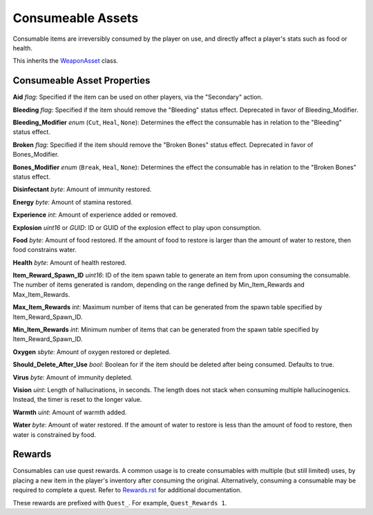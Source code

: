 Consumeable Assets
==================

Consumable items are irreversibly consumed by the player on use, and directly affect a player's stats such as food or health.

This inherits the `WeaponAsset <README.rst>`_ class.

Consumeable Asset Properties
----------------------------

**Aid** *flag*: Specified if the item can be used on other players, via the "Secondary" action.

**Bleeding** *flag*: Specified if the item should remove the "Bleeding" status effect. Deprecated in favor of Bleeding_Modifier.

**Bleeding_Modifier** *enum* (``Cut``, ``Heal``, ``None``): Determines the effect the consumable has in relation to the "Bleeding" status effect.

**Broken** *flag*: Specified if the item should remove the "Broken Bones" status effect. Deprecated in favor of Bones_Modifier.

**Bones_Modifier** *enum* (``Break``, ``Heal``, ``None``): Determines the effect the consumable has in relation to the "Broken Bones" status effect.

**Disinfectant** *byte*: Amount of immunity restored.

**Energy** *byte*: Amount of stamina restored.

**Experience** *int*: Amount of experience added or removed.

**Explosion** *uint16* or *GUID*: ID or GUID of the explosion effect to play upon consumption.

**Food** *byte*: Amount of food restored. If the amount of food to restore is larger than the amount of water to restore, then food constrains water.

**Health** *byte*: Amount of health restored.

**Item_Reward_Spawn_ID** *uint16*: ID of the item spawn table to generate an item from upon consuming the consumable. The number of items generated is random, depending on the range defined by Min_Item_Rewards and Max_Item_Rewards.

**Max_Item_Rewards** *int*: Maximum number of items that can be generated from the spawn table specified by Item_Reward_Spawn_ID.

**Min_Item_Rewards** *int*: Minimum number of items that can be generated from the spawn table specified by Item_Reward_Spawn_ID.

**Oxygen** *sbyte*: Amount of oxygen restored or depleted.

**Should_Delete_After_Use** *bool*: Boolean for if the item should be deleted after being consumed. Defaults to true.

**Virus** *byte*: Amount of immunity depleted.

**Vision** *uint*: Length of hallucinations, in seconds. The length does not stack when consuming multiple hallucinogenics. Instead, the timer is reset to the longer value.

**Warmth** *uint*: Amount of warmth added.

**Water** *byte*: Amount of water restored. If the amount of water to restore is less than the amount of food to restore, then water is constrained by food.

Rewards
-------

Consumables can use quest rewards. A common usage is to create consumables with multiple (but still limited) uses, by placing a new item in the player's inventory after consuming the original. Alternatively, consuming a consumable may be required to complete a quest. Refer to `Rewards.rst <Rewards.rst>`_ for additional documentation.

These rewards are prefixed with ``Quest_``. For example, ``Quest_Rewards 1``.
